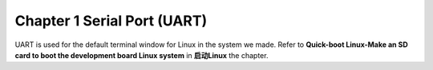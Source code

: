 Chapter 1 Serial Port (UART)
======================================

UART is used for the default terminal window for Linux in the system we made. Refer to **Quick-boot Linux-Make an SD card to boot the development board Linux system** in **启动Linux** the chapter.


